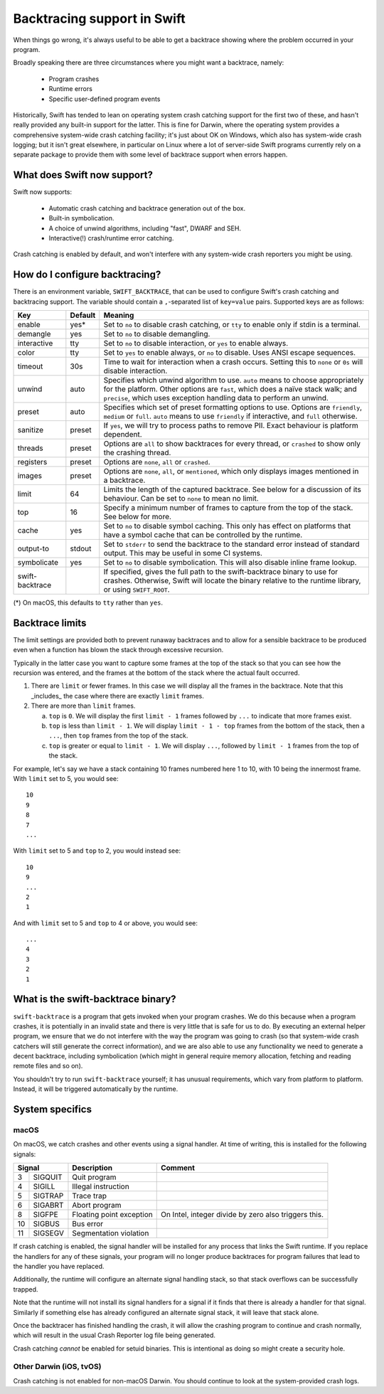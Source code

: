 Backtracing support in Swift
============================

When things go wrong, it's always useful to be able to get a backtrace showing
where the problem occurred in your program.

Broadly speaking there are three circumstances where you might want a backtrace,
namely:

  * Program crashes
  * Runtime errors
  * Specific user-defined program events

Historically, Swift has tended to lean on operating system crash catching
support for the first two of these, and hasn't really provided any built-in
support for the latter.  This is fine for Darwin, where the operating system
provides a comprehensive system-wide crash catching facility; it's just about OK
on Windows, which also has system-wide crash logging; but it isn't great
elsewhere, in particular on Linux where a lot of server-side Swift programs
currently rely on a separate package to provide them with some level of
backtrace support when errors happen.

What does Swift now support?
----------------------------

Swift now supports:

  * Automatic crash catching and backtrace generation out of the box.
  * Built-in symbolication.
  * A choice of unwind algorithms, including "fast", DWARF and SEH.
  * Interactive(!) crash/runtime error catching.

Crash catching is enabled by default, and won't interfere with any system-wide
crash reporters you might be using.

How do I configure backtracing?
-------------------------------

There is an environment variable, ``SWIFT_BACKTRACE``, that can be used to
configure Swift's crash catching and backtracing support.  The variable should
contain a ``,``-separated list of ``key=value`` pairs.  Supported keys are as
follows:

+-----------------+---------+--------------------------------------------------+
| Key             | Default | Meaning                                          |
+=================+=========+==================================================+
| enable          | yes*    | Set to ``no`` to disable crash catching, or      |
|                 |         | ``tty`` to enable only if stdin is a terminal.   |
+-----------------+---------+--------------------------------------------------+
| demangle        | yes     | Set to ``no`` to disable demangling.             |
+-----------------+---------+--------------------------------------------------+
| interactive     | tty     | Set to ``no`` to disable interaction, or ``yes`` |
|                 |         | to enable always.                                |
+-----------------+---------+--------------------------------------------------+
| color           | tty     | Set to ``yes`` to enable always, or ``no`` to    |
|                 |         | disable.  Uses ANSI escape sequences.            |
+-----------------+---------+--------------------------------------------------+
| timeout         | 30s     | Time to wait for interaction when a crash        |
|                 |         | occurs.  Setting this to ``none`` or ``0s`` will |
|                 |         | disable interaction.                             |
+-----------------+---------+--------------------------------------------------+
| unwind          | auto    | Specifies which unwind algorithm to use.         |
|                 |         | ``auto`` means to choose appropriately for the   |
|                 |         | platform.  Other options are ``fast``, which     |
|                 |         | does a naïve stack walk; and ``precise``, which  |
|                 |         | uses exception handling data to perform an       |
|                 |         | unwind.                                          |
+-----------------+---------+--------------------------------------------------+
| preset          | auto    | Specifies which set of preset formatting options |
|                 |         | to use.  Options are ``friendly``, ``medium`` or |
|                 |         | ``full``.  ``auto`` means to use ``friendly`` if |
|                 |         | interactive, and ``full`` otherwise.             |
+-----------------+---------+--------------------------------------------------+
| sanitize        | preset  | If ``yes``, we will try to process paths to      |
|                 |         | remove PII.  Exact behaviour is platform         |
|                 |         | dependent.                                       |
+-----------------+---------+--------------------------------------------------+
| threads         | preset  | Options are ``all`` to show backtraces for every |
|                 |         | thread, or ``crashed`` to show only the crashing |
|                 |         | thread.                                          |
+-----------------+---------+--------------------------------------------------+
| registers       | preset  | Options are ``none``, ``all`` or ``crashed``.    |
+-----------------+---------+--------------------------------------------------+
| images          | preset  | Options are ``none``, ``all``, or ``mentioned``, |
|                 |         | which only displays images mentioned in a        |
|                 |         | backtrace.                                       |
+-----------------+---------+--------------------------------------------------+
| limit           | 64      | Limits the length of the captured backtrace. See |
|                 |         | below for a discussion of its behaviour.  Can be |
|                 |         | set to ``none`` to mean no limit.                |
+-----------------+---------+--------------------------------------------------+
| top             | 16      | Specify a minimum number of frames to capture    |
|                 |         | from the top of the stack.  See below for more.  |
+-----------------+---------+--------------------------------------------------+
| cache           | yes     | Set to ``no`` to disable symbol caching.  This   |
|                 |         | only has effect on platforms that have a symbol  |
|                 |         | cache that can be controlled by the runtime.     |
+-----------------+---------+--------------------------------------------------+
| output-to       | stdout  | Set to ``stderr`` to send the backtrace to the   |
|                 |         | standard error instead of standard output.  This |
|                 |         | may be useful in some CI systems.                |
+-----------------+---------+--------------------------------------------------+
| symbolicate     | yes     | Set to ``no`` to disable symbolication.  This    |
|                 |         | will also disable inline frame lookup.           |
+-----------------+---------+--------------------------------------------------+
| swift-backtrace |         | If specified, gives the full path to the         |
|                 |         | swift-backtrace binary to use for crashes.       |
|                 |         | Otherwise, Swift will locate the binary relative |
|                 |         | to the runtime library, or using ``SWIFT_ROOT``. |
+-----------------+---------+--------------------------------------------------+

(*) On macOS, this defaults to ``tty`` rather than ``yes``.

Backtrace limits
----------------

The limit settings are provided both to prevent runaway backtraces and to allow
for a sensible backtrace to be produced even when a function has blown the stack
through excessive recursion.

Typically in the latter case you want to capture some frames at the top of the
stack so that you can see how the recursion was entered, and the frames at the
bottom of the stack where the actual fault occurred.

1. There are ``limit`` or fewer frames.  In this case we will display all
   the frames in the backtrace.  Note that this _includes_ the case where there
   are exactly ``limit`` frames.

2. There are more than ``limit`` frames.

   a. ``top`` is ``0``.  We will display the first ``limit - 1`` frames followed
      by ``...`` to indicate that more frames exist.

   b. ``top`` is less than ``limit - 1``.  We will display ``limit - 1 - top``
      frames from the bottom of the stack, then a ``...``, then ``top`` frames
      from the top of the stack.

   c. ``top`` is greater or equal to ``limit - 1``.  We will display ``...``,
      followed by ``limit - 1`` frames from the top of the stack.

For example, let's say we have a stack containing 10 frames numbered here 1 to
10, with 10 being the innermost frame.  With ``limit`` set to 5, you would see::

  10
  9
  8
  7
  ...

With ``limit`` set to 5 and ``top`` to 2, you would instead see::

  10
  9
  ...
  2
  1

And with ``limit`` set to 5 and ``top`` to 4 or above, you would see::

  ...
  4
  3
  2
  1

What is the swift-backtrace binary?
-----------------------------------

``swift-backtrace`` is a program that gets invoked when your program crashes.
We do this because when a program crashes, it is potentially in an invalid state
and there is very little that is safe for us to do.  By executing an external
helper program, we ensure that we do not interfere with the way the program was
going to crash (so that system-wide crash catchers will still generate the
correct information), and we are also able to use any functionality we need to
generate a decent backtrace, including symbolication (which might in general
require memory allocation, fetching and reading remote files and so on).

You shouldn't try to run ``swift-backtrace`` yourself; it has unusual
requirements, which vary from platform to platform.  Instead, it will be
triggered automatically by the runtime.

System specifics
----------------

macOS
^^^^^

On macOS, we catch crashes and other events using a signal handler.  At time of
writing, this is installed for the following signals:

+--------------+--------------------------+-------------------------------------+
| Signal       | Description              | Comment                             |
+====+=========+==========================+=====================================+
|  3 | SIGQUIT | Quit program             |                                     |
+----+---------+--------------------------+-------------------------------------+
|  4 | SIGILL  | Illegal instruction      |                                     |
+----+---------+--------------------------+-------------------------------------+
|  5 | SIGTRAP | Trace trap               |                                     |
+----+---------+--------------------------+-------------------------------------+
|  6 | SIGABRT | Abort program            |                                     |
+----+---------+--------------------------+-------------------------------------+
|  8 | SIGFPE  | Floating point exception | On Intel, integer divide by zero    |
|    |         |                          | also triggers this.                 |
+----+---------+--------------------------+-------------------------------------+
| 10 | SIGBUS  | Bus error                |                                     |
+----+---------+--------------------------+-------------------------------------+
| 11 | SIGSEGV | Segmentation violation   |                                     |
+----+---------+--------------------------+-------------------------------------+

If crash catching is enabled, the signal handler will be installed for any
process that links the Swift runtime.  If you replace the handlers for any of
these signals, your program will no longer produce backtraces for program
failures that lead to the handler you have replaced.

Additionally, the runtime will configure an alternate signal handling stack, so
that stack overflows can be successfully trapped.

Note that the runtime will not install its signal handlers for a signal if it
finds that there is already a handler for that signal.  Similarly if something
else has already configured an alternate signal stack, it will leave that
stack alone.

Once the backtracer has finished handling the crash, it will allow the crashing
program to continue and crash normally, which will result in the usual Crash
Reporter log file being generated.

Crash catching *cannot* be enabled for setuid binaries.  This is intentional as
doing so might create a security hole.

Other Darwin (iOS, tvOS)
^^^^^^^^^^^^^^^^^^^^^^^^

Crash catching is not enabled for non-macOS Darwin.  You should continue to look
at the system-provided crash logs.
